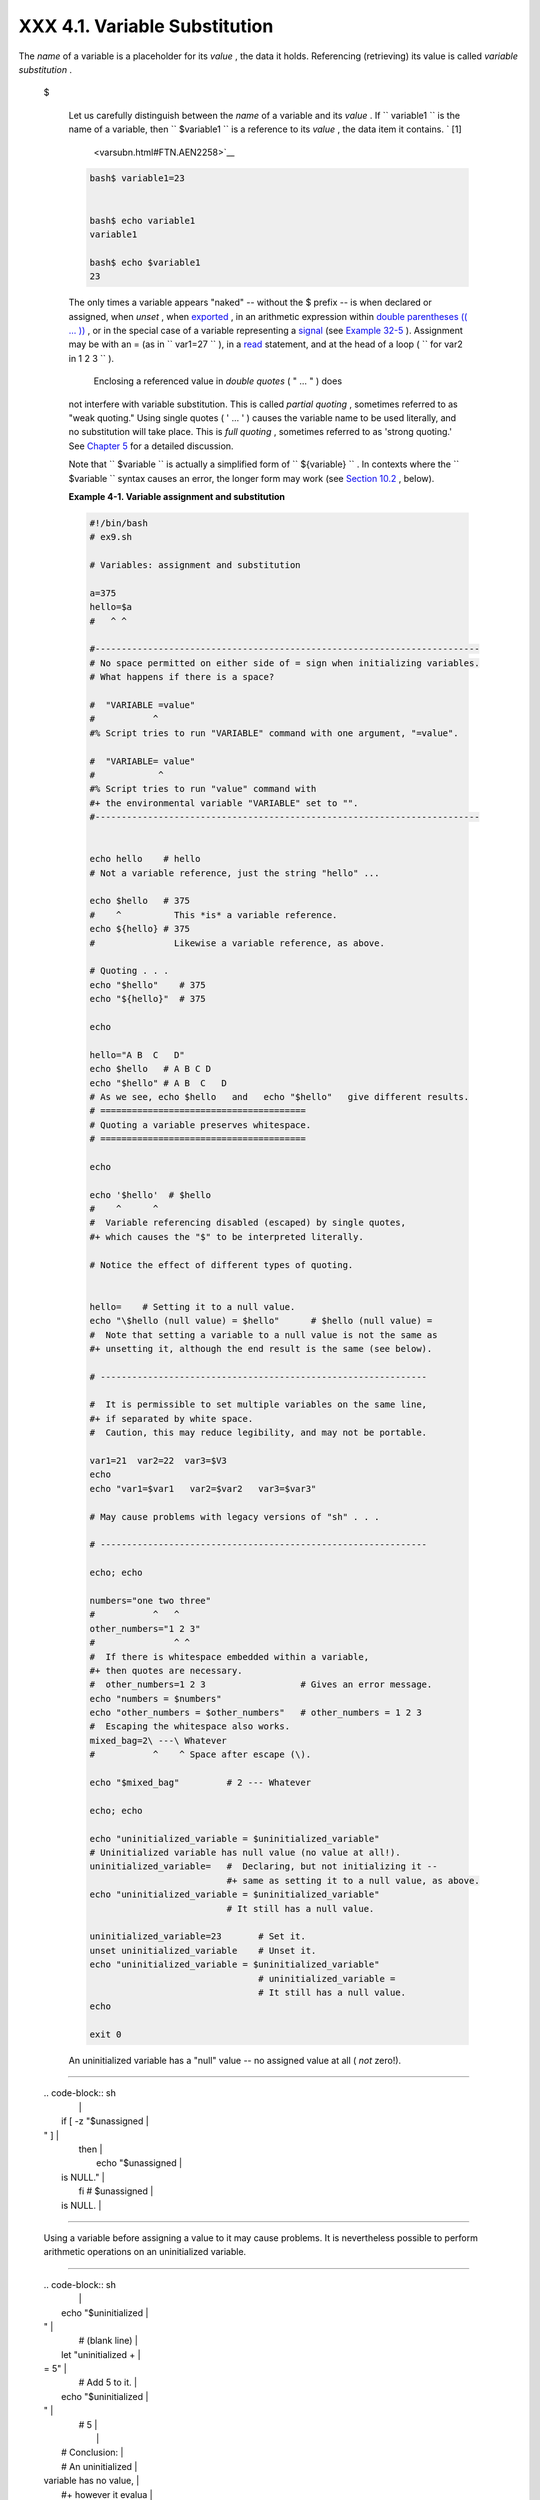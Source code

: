 
###############################
XXX  4.1. Variable Substitution
###############################

The *name* of a variable is a placeholder for its *value* , the data it
holds. Referencing (retrieving) its value is called *variable
substitution* .


 $

    Let us carefully distinguish between the *name* of a variable and
    its *value* . If ``                   variable1                 ``
    is the name of a variable, then
    ``                   $variable1                 `` is a reference to
    its *value* , the data item it contains. ` [1]
     <varsubn.html#FTN.AEN2258>`__


    .. code-block:: sh

        bash$ variable1=23


        bash$ echo variable1
        variable1

        bash$ echo $variable1
        23



    The only times a variable appears "naked" -- without the $ prefix --
    is when declared or assigned, when *unset* , when
    `exported <internal.html#EXPORTREF>`__ , in an arithmetic expression
    within `double parentheses (( ... )) <dblparens.html>`__ , or in the
    special case of a variable representing a
    `signal <debugging.html#SIGNALD>`__ (see `Example
    32-5 <debugging.html#EX76>`__ ). Assignment may be with an = (as in
    ``                   var1=27                 `` ), in a
    `read <internal.html#READREF>`__ statement, and at the head of a
    loop (
    ``                   for var2 in 1                 2 3                 ``
    ).

     Enclosing a referenced value in *double quotes* ( " ... " ) does
    not interfere with variable substitution. This is called *partial
    quoting* , sometimes referred to as "weak quoting." Using single
    quotes ( ' ... ' ) causes the variable name to be used literally,
    and no substitution will take place. This is *full quoting* ,
    sometimes referred to as 'strong quoting.' See `Chapter
    5 <quoting.html>`__ for a detailed discussion.

    Note that ``                   $variable                 `` is
    actually a simplified form of
    ``                   ${variable}                 `` . In contexts
    where the ``                   $variable                 `` syntax
    causes an error, the longer form may work (see `Section
    10.2 <parameter-substitution.html>`__ , below).


    **Example 4-1. Variable assignment and substitution**


    .. code-block:: sh

        #!/bin/bash
        # ex9.sh

        # Variables: assignment and substitution

        a=375
        hello=$a
        #   ^ ^

        #-------------------------------------------------------------------------
        # No space permitted on either side of = sign when initializing variables.
        # What happens if there is a space?

        #  "VARIABLE =value"
        #           ^
        #% Script tries to run "VARIABLE" command with one argument, "=value".

        #  "VARIABLE= value"
        #            ^
        #% Script tries to run "value" command with
        #+ the environmental variable "VARIABLE" set to "".
        #-------------------------------------------------------------------------


        echo hello    # hello
        # Not a variable reference, just the string "hello" ...

        echo $hello   # 375
        #    ^          This *is* a variable reference.
        echo ${hello} # 375
        #               Likewise a variable reference, as above.

        # Quoting . . .
        echo "$hello"    # 375
        echo "${hello}"  # 375

        echo

        hello="A B  C   D"
        echo $hello   # A B C D
        echo "$hello" # A B  C   D
        # As we see, echo $hello   and   echo "$hello"   give different results.
        # =======================================
        # Quoting a variable preserves whitespace.
        # =======================================

        echo

        echo '$hello'  # $hello
        #    ^      ^
        #  Variable referencing disabled (escaped) by single quotes,
        #+ which causes the "$" to be interpreted literally.

        # Notice the effect of different types of quoting.


        hello=    # Setting it to a null value.
        echo "\$hello (null value) = $hello"      # $hello (null value) =
        #  Note that setting a variable to a null value is not the same as
        #+ unsetting it, although the end result is the same (see below).

        # --------------------------------------------------------------

        #  It is permissible to set multiple variables on the same line,
        #+ if separated by white space.
        #  Caution, this may reduce legibility, and may not be portable.

        var1=21  var2=22  var3=$V3
        echo
        echo "var1=$var1   var2=$var2   var3=$var3"

        # May cause problems with legacy versions of "sh" . . .

        # --------------------------------------------------------------

        echo; echo

        numbers="one two three"
        #           ^   ^
        other_numbers="1 2 3"
        #               ^ ^
        #  If there is whitespace embedded within a variable,
        #+ then quotes are necessary.
        #  other_numbers=1 2 3                  # Gives an error message.
        echo "numbers = $numbers"
        echo "other_numbers = $other_numbers"   # other_numbers = 1 2 3
        #  Escaping the whitespace also works.
        mixed_bag=2\ ---\ Whatever
        #           ^    ^ Space after escape (\).

        echo "$mixed_bag"         # 2 --- Whatever

        echo; echo

        echo "uninitialized_variable = $uninitialized_variable"
        # Uninitialized variable has null value (no value at all!).
        uninitialized_variable=   #  Declaring, but not initializing it --
                                  #+ same as setting it to a null value, as above.
        echo "uninitialized_variable = $uninitialized_variable"
                                  # It still has a null value.

        uninitialized_variable=23       # Set it.
        unset uninitialized_variable    # Unset it.
        echo "uninitialized_variable = $uninitialized_variable"
                                        # uninitialized_variable =
                                        # It still has a null value.
        echo

        exit 0






    |Caution|

    An uninitialized variable has a "null" value -- no assigned value at
    all ( *not* zero!).

--------------------------------------------------------------------------------------

    | .. code-block:: sh
    |                          |
    |     if [ -z "$unassigned |
    | " ]                      |
    |     then                 |
    |       echo "\$unassigned |
    |  is NULL."               |
    |     fi     # $unassigned |
    |  is NULL.                |

--------------------------------------------------------------------------------------


    Using a variable before assigning a value to it may cause problems.
    It is nevertheless possible to perform arithmetic operations on an
    uninitialized variable.

--------------------------------------------------------------------------------------

    | .. code-block:: sh
    |                          |
    |     echo "$uninitialized |
    | "                        |
    |          # (blank line)  |
    |     let "uninitialized + |
    | = 5"                     |
    |          # Add 5 to it.  |
    |     echo "$uninitialized |
    | "                        |
    |          # 5             |
    |                          |
    |     #  Conclusion:       |
    |     #  An uninitialized  |
    | variable has no value,   |
    |     #+ however it evalua |
    | tes as 0 in an arithmeti |
    | c operation.             |

--------------------------------------------------------------------------------------


    See also `Example 15-23 <internal.html#SELFSOURCE>`__ .


    .. code-block:: sh

        if [ -z "$unassigned" ]
        then
          echo "\$unassigned is NULL."
        fi     # $unassigned is NULL.


    .. code-block:: sh

        echo "$uninitialized"                                # (blank line)
        let "uninitialized += 5"                             # Add 5 to it.
        echo "$uninitialized"                                # 5

        #  Conclusion:
        #  An uninitialized variable has no value,
        #+ however it evaluates as 0 in an arithmetic operation.


    .. code-block:: sh

        if [ -z "$unassigned" ]
        then
          echo "\$unassigned is NULL."
        fi     # $unassigned is NULL.


    .. code-block:: sh

        echo "$uninitialized"                                # (blank line)
        let "uninitialized += 5"                             # Add 5 to it.
        echo "$uninitialized"                                # 5

        #  Conclusion:
        #  An uninitialized variable has no value,
        #+ however it evaluates as 0 in an arithmetic operation.






Notes
~~~~~


` [1]  <varsubn.html#AEN2258>`__

 Technically, the *name* of a variable is called an *lvalue* , meaning
that it appears on the *left* side of an assignment statment, as in
``               VARIABLE=23             `` . A variable's *value* is an
*rvalue* , meaning that it appears on the *right* side of an assignment
statement, as in ``               VAR2=$VARIABLE             `` .

 A variable's *name* is, in fact, a *reference* , a *pointer* to the
memory location(s) where the actual data associated with that variable
is kept.



.. |Caution| image:: ../images/caution.gif
